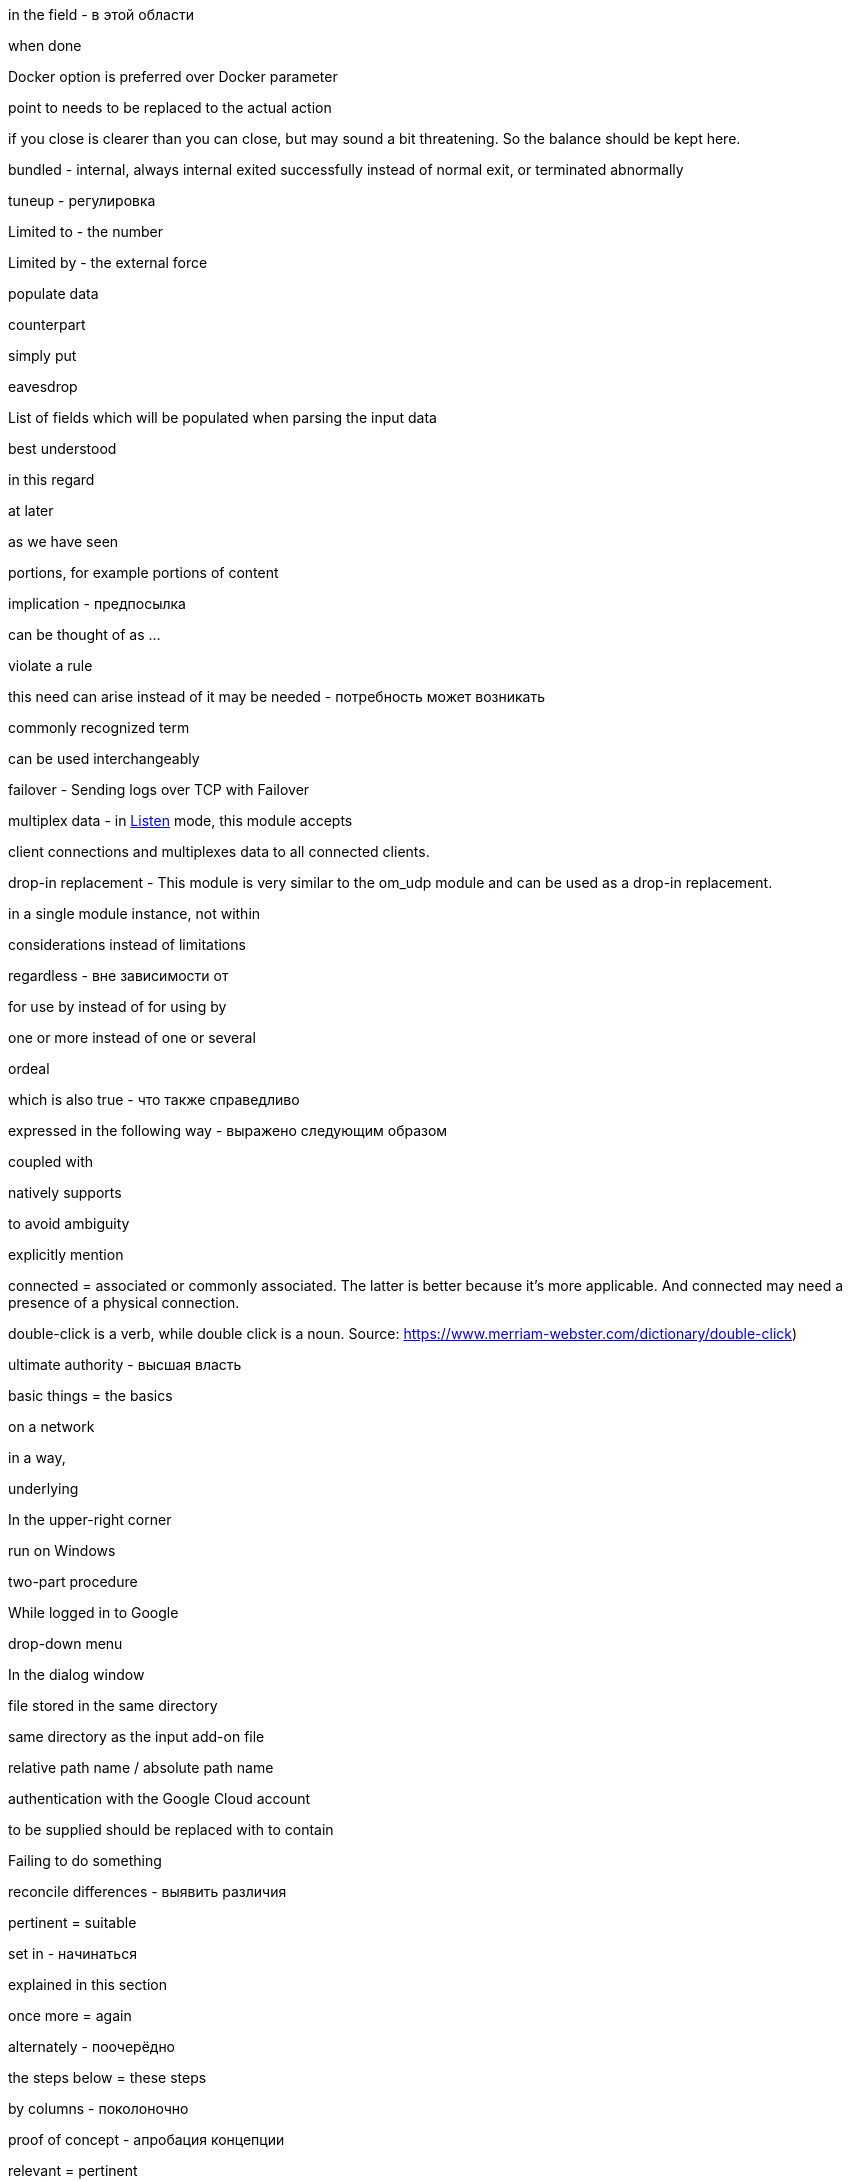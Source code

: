 in the field - в этой области

when done

Docker option is preferred over Docker parameter

point to needs to be replaced to the actual action

if you close is clearer than you can close, but may sound a bit threatening.
So the balance should be kept here.

bundled - internal, always internal
exited successfully instead of normal exit, or terminated abnormally

tuneup - регулировка

Limited to - the number

Limited by - the external force

populate data

counterpart

simply put

eavesdrop

List of fields which will be populated when parsing the input data

best understood

in this regard

at later

as we have seen

portions, for example portions of content

implication - предпосылка

can be thought of as ...

violate a rule

this need can arise instead of it may be needed - потребность может возникать

commonly recognized term

can be used interchangeably



failover - Sending logs over TCP with Failover

multiplex data - in <<om_tcp_config_listen,Listen>> mode, this module accepts

client connections and multiplexes data to all connected clients.

drop-in replacement - This module is very similar to the om_udp module and can be used as a drop-in replacement.

in a single module instance, not within

considerations instead of limitations

regardless - вне зависимости от

for use by instead of for using by

one or more instead of one or several

ordeal

which is also true - что также справедливо

expressed in the following way - выражено следующим образом

coupled with

natively supports

to avoid ambiguity

explicitly mention

connected = associated or commonly associated. The latter is better because it's more applicable. And connected may need
a presence of a physical connection.

double-click is a verb, while double click is a noun. Source: https://www.merriam-webster.com/dictionary/double-click)

ultimate authority - высшая власть

basic things = the basics

on a network

in a way,

underlying

In the upper-right corner

run on Windows

two-part procedure

While logged in to Google

drop-down menu

In the dialog window

file stored in the same directory

same directory as the input add-on file

relative path name / absolute path name

authentication with the Google Cloud account

to be supplied should be replaced with to contain

Failing to do something

reconcile differences - выявить различия

pertinent = suitable

set in - начинаться

explained in this section

once more = again

alternately - поочерёдно

the steps below = these steps

by columns - поколоночно

proof of concept - апробация концепции

relevant = pertinent

related = Es besteht ein Zusammenhang zwischen den beiden.

once the configuration is complete

per each = by. For example, by processor (для каждого процессора)

view the input traffic

on the canvas

Only human beings can cover. Or books can do it, articles, how-tos, but not topics.

A book could cover a topic on technology.

A topic cannot cover a topic.

Apache NiFi runs within a JVM on a host connected to your local network.

A triangle is comprised of three connected lines. Comprised is used in the passive voice.

data and record are wider than a message or event

Once received instead of after collecting

right-click

is the basis for the following example

defined by the `COR_RECSTAT_CSV_REGEX` expression

once the configuration is complete

In the *Configure Processor* dialog window under the *SETTINGS* tab,

which is offered as service within Azure

is a best practice

After this, the solution should be functional.

crash-safe

ongoing - непрерывный

inherent - присущий, свойственный

slice and dice - разобрать по крупицам

resilient - отказоустойчивый

against should not be used in the UI context.

When successfully connected,

{productName} will capture a syslog message similar to this.

Not divisible by 2 - не делится на 2

divided into six part

consists of a client request followed by a server response.

textual form is better to be TXT (unstructured)

on startup instead of after the start

pieces of data SHOULD NOT BE USED

the result word is better not to use. And use "after + gerund" instead

match a string to a regular expression

compare a string to a regular expression

each can be used only with a singular noun

Once the pre-configured size limit of the log file has been reached

This log entry is typical for counters logs.

provide access to the folder - some readers might start thinking about filesystem permissions. Access is a word which
should attract more attention

compares each message to `OPCTRC_REGEX`

filename should be written together, not `file name`

pieces of data is not applicable to software. Data fields should be used instead

Snippet captions are already self-explanatory, and no introductory text is needed

The fourth part handles input--the bulk of the configuration--by defining
separate <<im_file,im_file>> module instances, one for each of the nine log
sources.

highlight - ярко освещать, выпячивать, акцентировать

continued - когда контент продолжается на следующей странице

in UTC time

Position index starts with 1.

In the context of web-based applications

A wizard is a help feature that can be invoked via a graphical element

If you don't know which preposition to use with a noun, simply use using:

Using the **Adjust the amount of memory** slider, select the amount of memory you'd like
to allocate to this application.


In this example, the various configuration components needed for parsing and
processing each type of file-based log source are combined into a single
configuration for the sake of convenience.



Since decline is the opposite of accept, the use of accept implies an act of selecting or culling, like we are telling MDI we decided after some deliberation to grant it permission to send us data.
Consider: Only the best applicants are accepted by elite universities. The overwhelming majority are declined.

When accepting is not suitable, capturing can be used instead.

Modules are loaded and procedures are called.

In the window, not on the window.

input parameters

workload

when it comes to - что касается

first and foremost

As its name suggests

read files IN `/var/log` directory - not FROM

restrict inbound connections

connectivity is the general word for all network connection stuff

Access control is the role-based access in web applications. This is not related to networks.

This is no longer the case - это больше не так.

indicate - just a word to use in the documentation

impending failure - неминуемый отказ

resource intensive - ресурсоёмкий, потребляющий много ресурсов (о софте)

data transmission - передача данных

deny access and terminate(drop) connection

present a certificate which cannot be verified - предъявлять сертификат который не может быть проверен

service configured without encryption - сервис настроенный без шифрования

mapped as follows

shorthand - сокращённая форма

list of several options

more than one option

scalable vector icon

items should not be used in GUI. Options should be used instead

network packet captures


troubleshoot the problem

shared cipher

exhibit the following data patterns

a series - five series

a species - five species

a means - five means

a dozen - five dozen

a headquarters - two headquarters

in ascending order - в восходящем порядке

A `sis` ending always gets `ses` in case of plurals (emphasis - emphases, basis - bases)

criterion - criteria, maximum - maxima, medium - media, stratum - strata

I need to create a syllabus of this course and publish it in GitHub

fault-tolerant - устойчивый к отказам

security relevant - относящийся к обеспечению защиты

latency - задержка в ответе на запрос к бд

to log an error.

allude - ссылаться на что-то

across - между разными форматами, например копировать

over a period of time

is the way to go - то что нужно

around the corner - не за горами

content-wise - по содержанию

to be quick to follow - быстро наступать

system level - уровень системы, но system-level - системного уровня

pose a problem - представлять проблему

fit in - быть использованным, вписывать, использовать

data transformation instead of transformation

the given name - заданное имя

be it smth ... - неважно будет ли это ...

publish to production

upload to, download from, but uploaded from your laptop to your server

SIEM solution instead of just SIEM

Processed by NXLog, not with NXLog

For instructions on how ...
sample test message is a message which should demonstrate a functionality
For the sake of brevity, this guide will refer to Microsoft Defender for
Identity as *MDI*.

https://ludwig.guru/ - good website about standard phrases

https://wordagents.com/comma-before-such-as/ - using such as with the comma
In addition should be additional to something. If there is not addition, also can be used instead.
Good document about using as: https://gitlab.com/nxlog/documentation/uploads/74cf86e27ef00be94a874324e61ab5c2/as_-_used_as_a_conjunction.pdf

Because is less ambiguous compared to since. But as is not good for such cases.

Exposing a single relay agent devoid of any sensitive
data to the internet is a much better approach for minimizing risk.

Server that is a member of the domain.
Or:

... that is part of the domain.
... that is connected to the domain.
... that is logged on to the domain.

events from somewhere

in CEF format, in JSON format

collect means to store after receiving. And receive means to receive in a transport way

log entries = events

in the domain, but on the domain controller

many different

Commands are executed under the context of the user running NXLog

command-line tool

it is advised

as of version 2.4 - на версии 2.4

enclosed in double quotes

defined in angle brackets

as opposed to is not separated with a comma

in such case (not `in such a case`)

will be processed by {productName} as the asterisk

Based on the naming pattern, both `log1.txt` and `log_new.txt` will be read.

Application logs share the lifetime of the pod and are removed once a pod is deleted.

NXLog can integrate with Kubernetes to collect logs from containerized applications, as well as collect Kubernetes system and audit logs.

NXLog provides a Docker package which can be used to easily deploy NXLog Enterprise Edition in a container.
By default, NXLog will be configured to run with the nxlog account.

Those Pods are garbage collected.

alongside the application - непосредственно рядом с приложением

on production - на проде
in light of - в свете ...

NXLog can be deployed in one of two ways to collect these events

The second of these tools to perform a Google search for the phrase of interest, enclosed in quotation marks  (single or double), to show just how many pages Google has found and indexed that use this exact same phrase. If that number is less than 250,000, I am reluctant to use the phrase. Performing a search without the quotation marks is too broad, and for the purpose at hand, a complete waste of time.

I need to read all issues through and record all thoughts. Maybe, I need to write
down all situations with their explanation and what was wrong there.
I need to check each word from the vocabulary above and how they are used.

Usage of the `numbers` word means usage in a plural form.

A number is an arithmetical value, an idea that quantifies, counts, ranks or calculates an arithmetical value.

A numeral is a symbol that is used to indicate a number.

an integer number, or an integer for simplicity - целое число 

well-understood - широко известный

fulfill a condition - выполнять условие

effective is an adjective that means achieving a result or intended purpose in an adequate or satisfactory way.

efficient is an adjective that means accomplishing a result in the best possible way while saving time and effort.

When it comes to using the words effective and efficient, you want to ensure you're expressing yourself in the most accurate way. What is the biggest difference between the two? If you're stating that a goal was met in an adequate way, you'd use the word "effective."

But, if you want to convey an accomplishment that also saved time, money and effort, you'd use "efficient." See below for a list of instances in which you would use these particular adjectives:

    Sally's method of mopping the kitchen floor proved to be effective.

    Using a pen and paper is an effective way to journal about your personal experiences.

    Because of his effective presentation, the stakeholders better understood how the process worked.
    
    
        Because of his efficient manner, he completed more than a day's work in just four hours.

    The waitress worked efficiently to ensure the diners received their food in a timely manner.

    Jerry's efficient study habits helped him memorize the reading material and leave early for the holiday break.



there are a lot of conditions to be met.

capability can be replaced with functionality. Functionality is something of a higher level compared to capabilities.

activities need to be replaced with activity, in singular

Using NXLog with MDI is better than Using NXLog to collect data

Saving and retrieving log data from ClickHouse using NXLog is better than Using NXLog to save and read log data from ClickHouse


Second mentioning of anything requires the instead of a

ing should be replaced with infinitives wherever possible

Continuous forms should be avoided according to the simplified technical English (STE)

We use it

     followed by adjective + to-infinitive:

It is much more common to use PyObject_SetItem() and friends

It is important to realize that whether you ...

For example, collecting
data in the GELF format over TCP and UDP will be carried out using two inputs. - is a bad case
Good cases instead:

For example, you can collect GELF data two different inputs, one that uses TCP and another that uses UDP.

and

In this example, we will collect data in GELF format over both TCP and UDP. This will be carried out using two separate inputs.

From the *Select input* dropdown list, not on the dropdown list.

In this example, `GELF TCP` has been selected instead of For example, it can be `GELF TCP`.

The as per phrase has a tone of a legal courtroom. As seen can be used instead of as per.


The following example demonstrates how to forward log data to Graylog over
This example shows how to forward log data to Graylog over

The {productName} configuration below uses the <<im_systemd,im_systemd>>

The {productName} configuration below uses the <<im_systemd,im_systemd>>

This {productName} configuration uses the <<im_systemd,im_systemd>>

In the output instance of the {productName} configuration,

This is a tough choice. Here are some correct statements:

An input can listen on an IP address.
An input can listen for incoming events.

But, an input cannot listen on incoming events.

from below = below (or the following)

spatial - пространственный

The table below contains the parameters that differ between Windows
and Linux versions of {productName} based on the default installation settings
of their respective installation packages.

.. Click *Configuration*, then click *Create Configuration* under the
*Configurations* section.

statistics = metrics

ratio can be plural?

From here, these should be steps. Explaining thing in a sequential order.

1. To create a new dashboard, at the bottom of the page click Add Dashboard at
2. In the Add Dashboard dialog, type the dashboard name into the Name field and specify the visibility using the Visibility dropdown list.

The dashboard name should contain at least three characters. (the last sentence here is the step result, sp should be on a separate line)

continue....

in the UI, first goes WHERE and then goes WHAT

An important note here. When specifying a step always say where you need to do
it first and then say what you need to do. That is more logical. Notice in step
1 I have changed the order.

I can search for all usage examples from the current documentation.

When to use commas

1.In a series consisting of three or more elements, separate each element with a comma .

Microsoft style

You need a hard disk, a VGA monitor, and a mouse .

Not Microsoft style

You need a hard disk, an EGA or VGA monitor and a mouse .

2.Use a comma following an introductory phrase .

Microsoft style

In Windows, you can run many programs .

Not Microsoft style

In Windows you can run many programs .

3.If you specify a full date in midsentence, use a comma on each side of the year .

Microsoft style

 The February 4, 2003, issue of the New York Times reported that . . . .

Not Microsoft style

The February 4, 2003 issue of the New York Times reported that . . . .

When not to use commas

1.Do not join independent clauses with a comma unless you include a conjunction . Online documentation often has space constraints, and it may be difficult to fit in the coordinate conjunction after the comma . In these instances, separate into two sentences or use a semicolon .

Microsoft style

Click Options, and then click Allow Fast Saves .

Click Options; then click Allow Fast Saves . (Only if space is limited .)

* Rule . In sentences where two independent clauses are joined by connectors such as and, or, but,etc., put a comma at the end of the first clause.

Incorrect: He walked all the way home and he shut the door.
Correct: He walked all the way home, and he shut the door.

Rule. When starting a sentence with a dependent clause, use a comma after it.

Example: If you are not sure about this, let me know now.

Rule. A comma is usually unnecessary when the sentence starts with an independent clause followed by a dependent clause.

Example: Let me know now if you are not sure about this.

Not Microsoft style

Click Options, then click Allow Fast Saves .

2.Do not use a comma between the verbs in a compound predicate .

Microsoft style

The Setup program evaluates your computer system and then copies the essential files to your hard disk .

The Setup program evaluates your computer system, and then it copies the essential files to your hard disk .

Not Microsoft style

The Setup program evaluates your computer system, and then copies the essential files to your hard disk .

3.Do not use commas in month-year formats .

Microsoft style

Microsoft introduced Windows 7 in October 2009 .

Not Microsoft style

Microsoft introduced Windows 7 in October, 2009 .

If the list does not contain full sentences, Chicago style does not put punctuation at the end of list items as a rule (please see 6.124), but it allows for semicolons if the list items are complex and contain commas. This means that in some documents, some complex vertical lists may feature semicolons at the ends of items and others, less complex, may have commas or no punctuation at all. Whether the presence of a single comma in a single list item would require the addition of semicolons to render the list readable is a matter of editorial judgment, and not something that CMOS is likely to legislate.

The main recommendations on the use of forms and tenses of verbs in technical writing:

    ﻿Do not use:


    Continuous Aspect ('ing' form of the verb unless it is part of a term, so it's not a verb there, it's a noun:  stealing a reference)
    Present, Past Perfect Continuous etc. (the Past Participle with a form of the verb HAVE)
    Passive Voice (the Past Participle of a verb with a helping verb to make a complex verb)

    Use:﻿


    the Infinitive (not -ING)
    the Imperative (Read the information below.)
    the Present Simple Tense
    the Past Simple Tense
    the Future Simple Tense
    the Active Voice as much as possible
    a Verb instead of a noun to describe an action where possible

Present perfect should be avoided in the sentences!!!
Always start the paragraph with the topic sentence!!!

Recommendations for sentences and paragraphs.

Sentences

    Keep to one topic per sentence.
    Do not omit words or use contractions to make your sentence shorter.
    Use a vertical list for complex texts.
    Use connecting words to join consecutive sentences that contain related thoughts.


Sentence length

    Keep sentences as short as possible (20 words maximum for procedural writing, 25 words maximum for descriptive writing).
    Write only one instruction per sentence.
    Write more than one instruction per sentence only when more than one action is done at the same time.
    In an instruction, write the verb in the imperative ('command') form.


Paragraphs

    ﻿Use paragraphs to show your reader the logic of the text.
    Each paragraph must have only one topic.
    Always start the paragraph with the topic sentence.
    The maximum length of a paragraph is 6 sentences. Do not use one-sentence paragraphs more than once in every 10 paragraphs.

I need to collect all information about log, log entries, and log data to the single place. Also using the John's newsletter.
And I think I need to add the definition of log and log data to the Style Guide. I need to prepare information about it in the near future.

Simplified English: https://www.simplified-english.co.uk/rules-ste7.html, and http://www.asd-ste100.org/

if you start a sentence with Additionally it means that the information you
present is joined to the information you presented in the previous sentence and
if it is, the you do not need it to be a TIP.

A couple of interesting links:

http://partofspeech.org/

https://www.plainlanguage.gov/resources/checklists/web-checklist/
